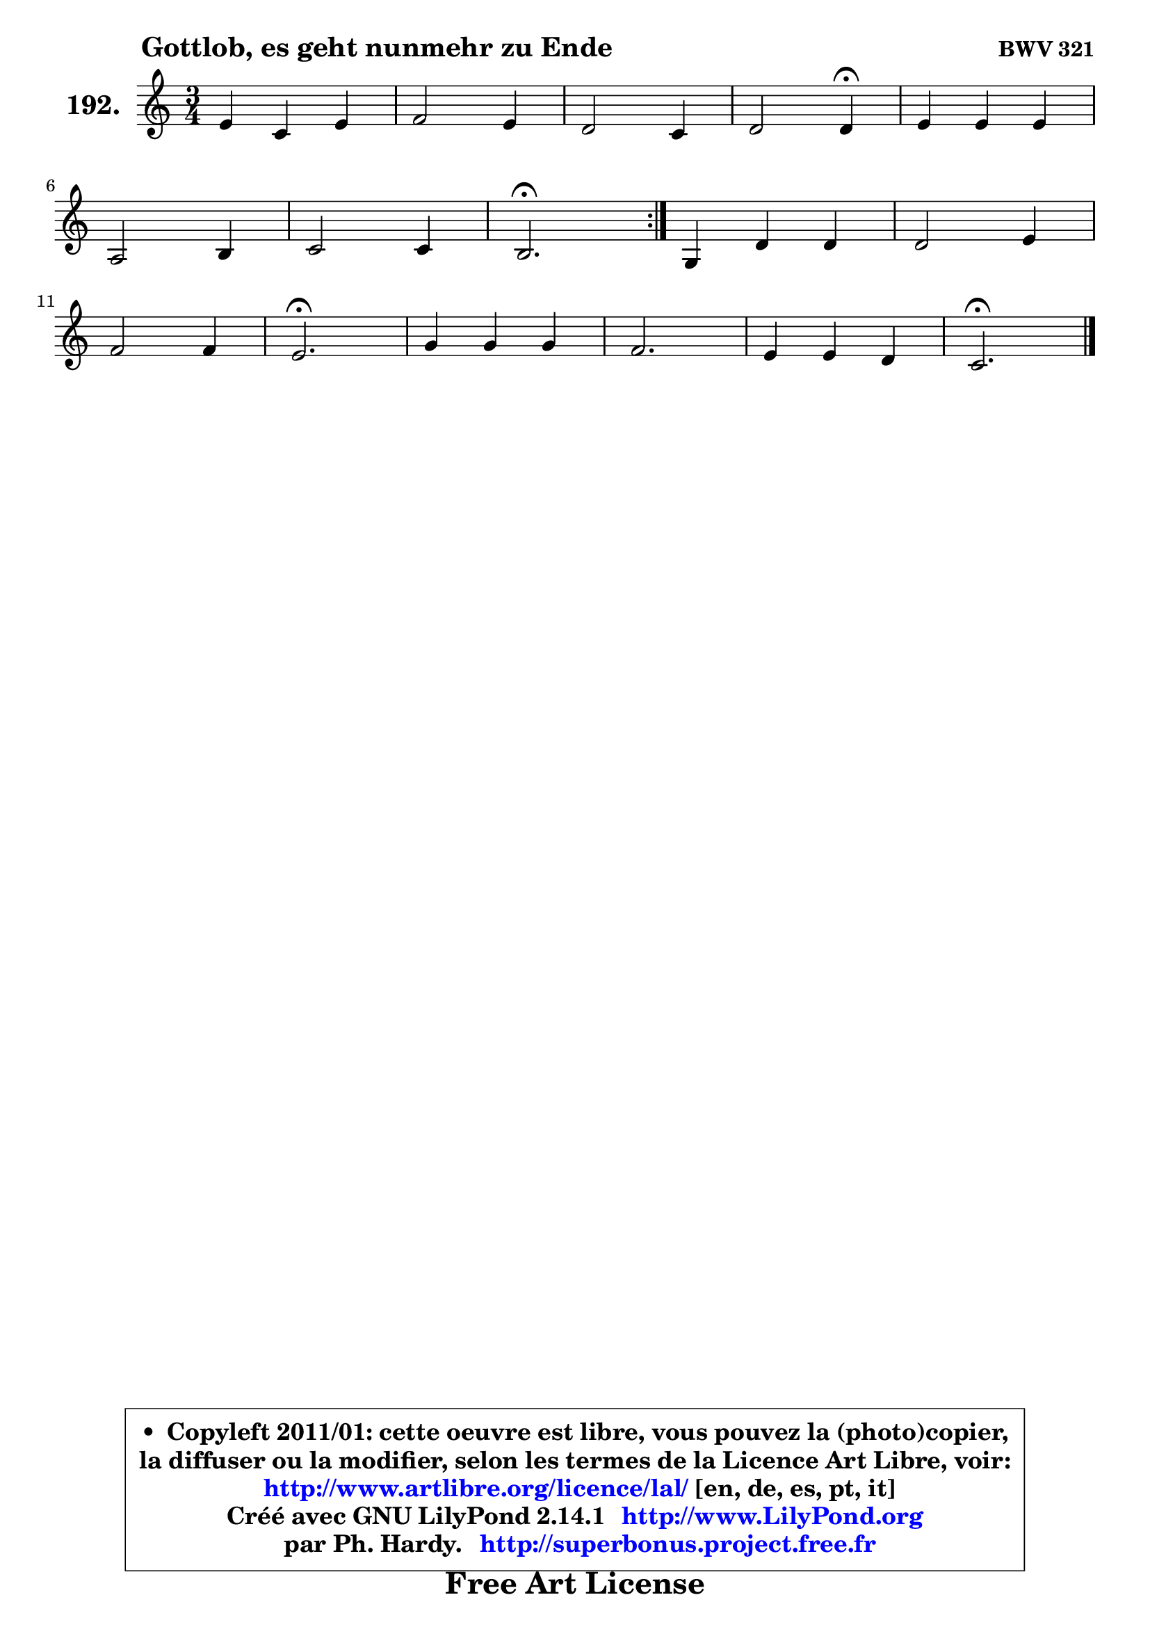 
\version "2.14.1"

    \paper {
%	system-system-spacing #'padding = #0.1
%	score-system-spacing #'padding = #0.1
%	ragged-bottom = ##f
%	ragged-last-bottom = ##f
	}

    \header {
      opus = \markup { \bold "BWV 321" }
      piece = \markup { \hspace #9 \fontsize #2 \bold "Gottlob, es geht nunmehr zu Ende" }
      maintainer = "Ph. Hardy"
      maintainerEmail = "superbonus.project@free.fr"
      lastupdated = "2011/Jul/20"
      tagline = \markup { \fontsize #3 \bold "Free Art License" }
      copyright = \markup { \fontsize #3  \bold   \override #'(box-padding .  1.0) \override #'(baseline-skip . 2.9) \box \column { \center-align { \fontsize #-2 \line { • \hspace #0.5 Copyleft 2011/01: cette oeuvre est libre, vous pouvez la (photo)copier, } \line { \fontsize #-2 \line {la diffuser ou la modifier, selon les termes de la Licence Art Libre, voir: } } \line { \fontsize #-2 \with-url #"http://www.artlibre.org/licence/lal/" \line { \fontsize #1 \hspace #1.0 \with-color #blue http://www.artlibre.org/licence/lal/ [en, de, es, pt, it] } } \line { \fontsize #-2 \line { Créé avec GNU LilyPond 2.14.1 \with-url #"http://www.LilyPond.org" \line { \with-color #blue \fontsize #1 \hspace #1.0 \with-color #blue http://www.LilyPond.org } } } \line { \hspace #1.0 \fontsize #-2 \line {par Ph. Hardy. } \line { \fontsize #-2 \with-url #"http://superbonus.project.free.fr" \line { \fontsize #1 \hspace #1.0 \with-color #blue http://superbonus.project.free.fr } } } } } }

	  }

  guidemidi = {
	\repeat volta 2 {
        R2. |
        R2. |
        R2. |
        r2 \tempo 4 = 30 r4 \tempo 4 = 78 |
        R2. |
        R2. |
        R2. |
        \tempo 4 = 40 r2. \tempo 4 = 78 | } %fin du repeat
        R2. |
        R2. |
        R2. |
        \tempo 4 = 40 r2. \tempo 4 = 78 |
        R2. |
        R2. |
        R2. |
        \tempo 4 = 40 r2. |
	}

  upper = {
\displayLilyMusic \transpose bes c {
	\time 3/4
	\key bes \major
	\clef treble
	\voiceOne
	<< { 
	% SOPRANO
	\set Voice.midiInstrument = "acoustic grand"
	\relative c'' {
	\repeat volta 2 {
        d4 bes d |
        es2 d4 |
        c2 bes4 |
        c2 c4\fermata |
        d4 d d |
\break
        g,2 a4 |
        bes2 bes4 |
        a2.\fermata | } %fin du repeat
        f4 c' c |
        c2 d4 |
\break
        es2 es4 |
        d2.\fermata |
        f4 f f |
        es2. |
        d4 d c |
        bes2.\fermata |
        \bar "|."
	} % fin de relative
	}

%	\context Voice="1" { \voiceTwo 
%	% ALTO
%	\set Voice.midiInstrument = "acoustic grand"
%	\relative c' {
%	\repeat volta 2 {
%        f4 f bes ~ |
%	bes4 a4 f |
%        g4 f4. e8 |
%        a2 a4 |
%        bes4 f8 a g f |
%        e2 f4 ~ |
%	f4 e8 d e4 |
%        f2. | } %fin du repeat
%        c4 c e |
%        f2 bes4 ~ |
%	bes a8 g a4 |
%        bes2. |
%        f4 bes8 a bes4 |
%        g4 c a |
%        bes4 bes4. a8 |
%        f2. |
%        \bar "|."
%	} % fin de relative
%	\oneVoice
%	} >>
 >>
}
	}

    lower = {
\transpose bes c {
	\time 3/4
	\key bes \major
	\clef bass
	\voiceOne
	<< { 
	% TENOR
	\set Voice.midiInstrument = "acoustic grand"
	\relative c' {
	\repeat volta 2 {
        bes4 bes f' |
        es4 c bes4 ~ |
	bes4 a4 bes |
        f'2 f4 |
        f4 bes,8 c d4 |
        c2 c4 |
        d4 bes c |
        c2. | } %fin du repeat
        a4 g g |
        a2 f'4 |
        g4 es f |
        f2. |
        d4 bes8 c d4 |
        c2 f4 |
        f2 f8. es16 |
        d2. |
        \bar "|."
	} % fin de relative
	}
	\context Voice="1" { \voiceTwo 
	% BASS
	\set Voice.midiInstrument = "acoustic grand"
	\relative c {
	\repeat volta 2 {
        bes4 d bes |
        c4 f bes |
        e,4 f g |
        f2 f4\fermata |
        bes,4 d bes |
        c4 bes a |
        g2 c4 |
        f,2.\fermata | } %fin du repeat
        f'4 e c |
        f4 es! d |
        c2 f4 |
        bes,2.\fermata |
        bes4 d bes |
        c4 a f |
        bes4 d f |
        bes,2.\fermata |
        \bar "|."
	} % fin de relative
	\oneVoice
	} >>
}
	}


    \score { 

	\new PianoStaff <<
	\set PianoStaff.instrumentName = \markup { \bold \huge "192." }
	\new Staff = "upper" \upper
%	\new Staff = "lower" \lower
	>>

    \layout {
%	ragged-last = ##f
	   }

         } % fin de score

  \score {
\unfoldRepeats { << \guidemidi \upper >> }
    \midi {
    \context {
     \Staff
      \remove "Staff_performer"
               }

     \context {
      \Voice
       \consists "Staff_performer"
                }

     \context { 
      \Score
      tempoWholesPerMinute = #(ly:make-moment 78 4)
		}
	    }
	}



